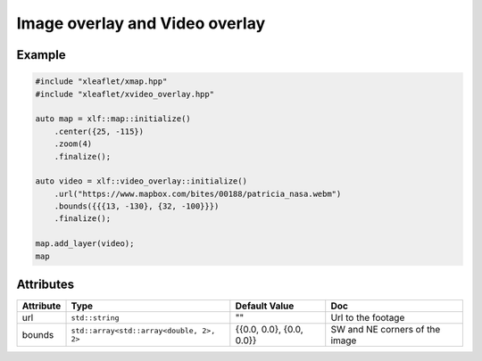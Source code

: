 .. Copyright (c) 2018, Johan Mabille, Sylvain Corlay, Wolf Vollprecht and Martin Renou

   Distributed under the terms of the BSD 3-Clause License.

   The full license is in the file LICENSE, distributed with this software.

.. raw:: html
    :file: embed_widgets/image_video_overlay.html

Image overlay and Video overlay
===============================

Example
-------

.. code::

    #include "xleaflet/xmap.hpp"
    #include "xleaflet/xvideo_overlay.hpp"

    auto map = xlf::map::initialize()
        .center({25, -115})
        .zoom(4)
        .finalize();

    auto video = xlf::video_overlay::initialize()
        .url("https://www.mapbox.com/bites/00188/patricia_nasa.webm")
        .bounds({{{13, -130}, {32, -100}}})
        .finalize();

    map.add_layer(video);
    map

.. raw:: html

    <script type="application/vnd.jupyter.widget-view+json">
    {
    "model_id": "87d4292e2f214b97913a846cd527e8e5",
    "version_major": 2,
    "version_minor": 0
    }
    </script>

Attributes
----------

=====================   =========================================    ========================   ===
Attribute               Type                                         Default Value              Doc
=====================   =========================================    ========================   ===
url                     ``std::string``                              ""                         Url to the footage
bounds                  ``std::array<std::array<double, 2>, 2>``     {{0.0, 0.0}, {0.0, 0.0}}   SW and NE corners of the image
=====================   =========================================    ========================   ===
